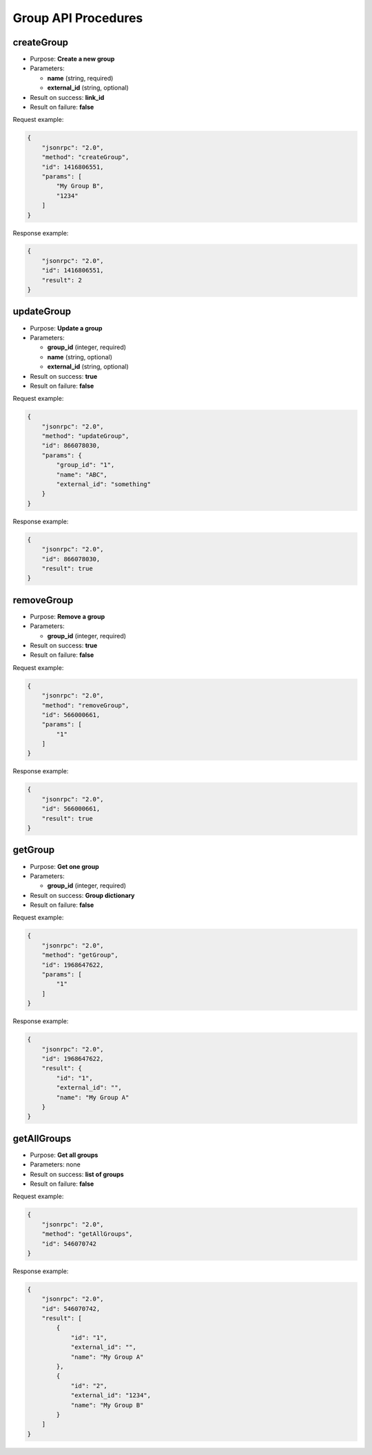 Group API Procedures
====================

createGroup
-----------

-  Purpose: **Create a new group**
-  Parameters:

   -  **name** (string, required)
   -  **external_id** (string, optional)

-  Result on success: **link_id**
-  Result on failure: **false**

Request example:

.. code:: json

    {
        "jsonrpc": "2.0",
        "method": "createGroup",
        "id": 1416806551,
        "params": [
            "My Group B",
            "1234"
        ]
    }

Response example:

.. code:: json

    {
        "jsonrpc": "2.0",
        "id": 1416806551,
        "result": 2
    }

updateGroup
-----------

-  Purpose: **Update a group**
-  Parameters:

   -  **group_id** (integer, required)
   -  **name** (string, optional)
   -  **external_id** (string, optional)

-  Result on success: **true**
-  Result on failure: **false**

Request example:

.. code:: json

    {
        "jsonrpc": "2.0",
        "method": "updateGroup",
        "id": 866078030,
        "params": {
            "group_id": "1",
            "name": "ABC",
            "external_id": "something"
        }
    }

Response example:

.. code:: json

    {
        "jsonrpc": "2.0",
        "id": 866078030,
        "result": true
    }

removeGroup
-----------

-  Purpose: **Remove a group**
-  Parameters:

   -  **group_id** (integer, required)

-  Result on success: **true**
-  Result on failure: **false**

Request example:

.. code:: json

    {
        "jsonrpc": "2.0",
        "method": "removeGroup",
        "id": 566000661,
        "params": [
            "1"
        ]
    }

Response example:

.. code:: json

    {
        "jsonrpc": "2.0",
        "id": 566000661,
        "result": true
    }

getGroup
--------

-  Purpose: **Get one group**
-  Parameters:

   -  **group_id** (integer, required)

-  Result on success: **Group dictionary**
-  Result on failure: **false**

Request example:

.. code:: json

    {
        "jsonrpc": "2.0",
        "method": "getGroup",
        "id": 1968647622,
        "params": [
            "1"
        ]
    }

Response example:

.. code:: json

    {
        "jsonrpc": "2.0",
        "id": 1968647622,
        "result": {
            "id": "1",
            "external_id": "",
            "name": "My Group A"
        }
    }

getAllGroups
------------

-  Purpose: **Get all groups**
-  Parameters: none
-  Result on success: **list of groups**
-  Result on failure: **false**

Request example:

.. code:: json

    {
        "jsonrpc": "2.0",
        "method": "getAllGroups",
        "id": 546070742
    }

Response example:

.. code:: json

    {
        "jsonrpc": "2.0",
        "id": 546070742,
        "result": [
            {
                "id": "1",
                "external_id": "",
                "name": "My Group A"
            },
            {
                "id": "2",
                "external_id": "1234",
                "name": "My Group B"
            }
        ]
    }
